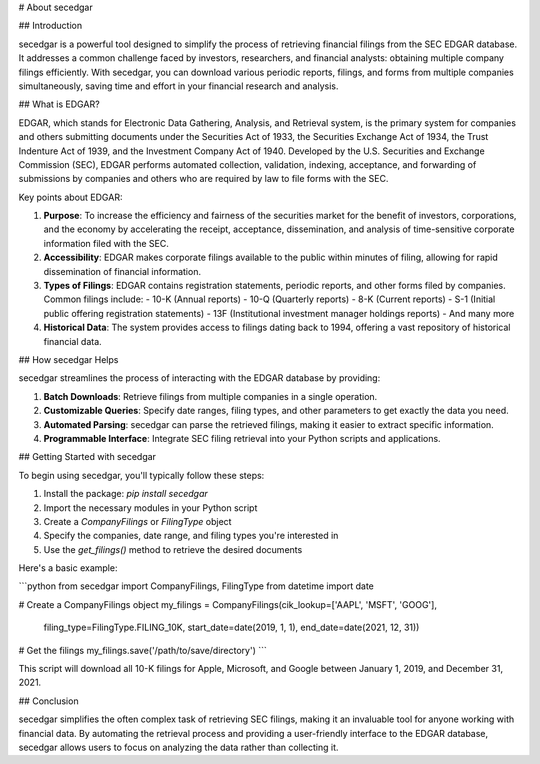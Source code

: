 # About secedgar

## Introduction

secedgar is a powerful tool designed to simplify the process of retrieving financial filings from the SEC EDGAR database. It addresses a common challenge faced by investors, researchers, and financial analysts: obtaining multiple company filings efficiently. With secedgar, you can download various periodic reports, filings, and forms from multiple companies simultaneously, saving time and effort in your financial research and analysis.

## What is EDGAR?

EDGAR, which stands for Electronic Data Gathering, Analysis, and Retrieval system, is the primary system for companies and others submitting documents under the Securities Act of 1933, the Securities Exchange Act of 1934, the Trust Indenture Act of 1939, and the Investment Company Act of 1940. Developed by the U.S. Securities and Exchange Commission (SEC), EDGAR performs automated collection, validation, indexing, acceptance, and forwarding of submissions by companies and others who are required by law to file forms with the SEC.

Key points about EDGAR:

1. **Purpose**: To increase the efficiency and fairness of the securities market for the benefit of investors, corporations, and the economy by accelerating the receipt, acceptance, dissemination, and analysis of time-sensitive corporate information filed with the SEC.

2. **Accessibility**: EDGAR makes corporate filings available to the public within minutes of filing, allowing for rapid dissemination of financial information.

3. **Types of Filings**: EDGAR contains registration statements, periodic reports, and other forms filed by companies. Common filings include:
   - 10-K (Annual reports)
   - 10-Q (Quarterly reports)
   - 8-K (Current reports)
   - S-1 (Initial public offering registration statements)
   - 13F (Institutional investment manager holdings reports)
   - And many more

4. **Historical Data**: The system provides access to filings dating back to 1994, offering a vast repository of historical financial data.

## How secedgar Helps

secedgar streamlines the process of interacting with the EDGAR database by providing:

1. **Batch Downloads**: Retrieve filings from multiple companies in a single operation.
2. **Customizable Queries**: Specify date ranges, filing types, and other parameters to get exactly the data you need.
3. **Automated Parsing**: secedgar can parse the retrieved filings, making it easier to extract specific information.
4. **Programmable Interface**: Integrate SEC filing retrieval into your Python scripts and applications.

## Getting Started with secedgar

To begin using secedgar, you'll typically follow these steps:

1. Install the package: `pip install secedgar`
2. Import the necessary modules in your Python script
3. Create a `CompanyFilings` or `FilingType` object
4. Specify the companies, date range, and filing types you're interested in
5. Use the `get_filings()` method to retrieve the desired documents

Here's a basic example:

```python
from secedgar import CompanyFilings, FilingType
from datetime import date

# Create a CompanyFilings object
my_filings = CompanyFilings(cik_lookup=['AAPL', 'MSFT', 'GOOG'],
                            filing_type=FilingType.FILING_10K,
                            start_date=date(2019, 1, 1),
                            end_date=date(2021, 12, 31))

# Get the filings
my_filings.save('/path/to/save/directory')
```

This script will download all 10-K filings for Apple, Microsoft, and Google between January 1, 2019, and December 31, 2021.

## Conclusion

secedgar simplifies the often complex task of retrieving SEC filings, making it an invaluable tool for anyone working with financial data. By automating the retrieval process and providing a user-friendly interface to the EDGAR database, secedgar allows users to focus on analyzing the data rather than collecting it.
